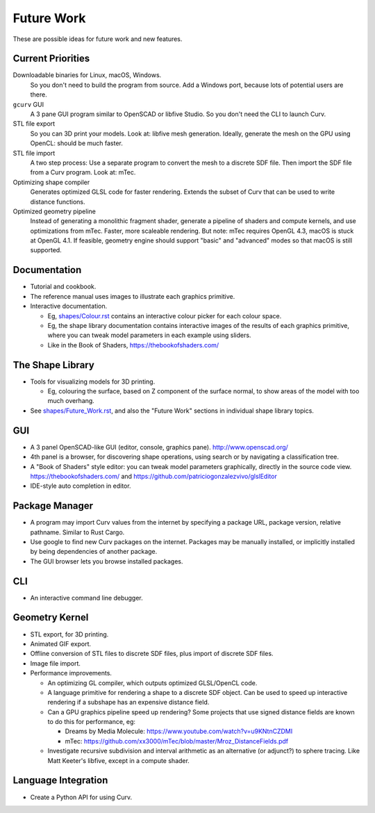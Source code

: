 Future Work
===========
These are possible ideas for future work and new features.

Current Priorities
------------------
Downloadable binaries for Linux, macOS, Windows.
  So you don't need to build the program from source.
  Add a Windows port, because lots of potential users are there.

``gcurv`` GUI
  A 3 pane GUI program similar to OpenSCAD or libfive Studio.
  So you don't need the CLI to launch Curv.

STL file export
  So you can 3D print your models. Look at: libfive mesh generation.
  Ideally, generate the mesh on the GPU using OpenCL: should be much faster.

STL file import
  A two step process: Use a separate program to convert the mesh to a
  discrete SDF file. Then import the SDF file from a Curv program.
  Look at: mTec.

Optimizing shape compiler
  Generates optimized GLSL code for faster rendering.
  Extends the subset of Curv that can be used to write distance functions.

Optimized geometry pipeline
  Instead of generating a monolithic fragment shader,
  generate a pipeline of shaders and compute kernels,
  and use optimizations from mTec. Faster, more scaleable rendering.
  But note: mTec requires OpenGL 4.3, macOS is stuck at OpenGL 4.1.
  If feasible, geometry engine should support "basic" and "advanced"
  modes so that macOS is still supported.

Documentation
-------------
* Tutorial and cookbook.
* The reference manual uses images to illustrate each graphics primitive.
* Interactive documentation.

  * Eg, `<shapes/Colour.rst>`_ contains an interactive colour picker for each
    colour space.
  * Eg, the shape library documentation contains interactive images of the results
    of each graphics primitive, where you can tweak model parameters in each example
    using sliders.
  * Like in the Book of Shaders, https://thebookofshaders.com/

The Shape Library
-----------------
* Tools for visualizing models for 3D printing.

  * Eg, colouring the surface, based on Z component of the
    surface normal, to show areas of the model with too much overhang.

* See `<shapes/Future_Work.rst>`_, and also the "Future Work" sections in individual shape library topics.

GUI
---
* A 3 panel OpenSCAD-like GUI (editor, console, graphics pane). http://www.openscad.org/
* 4th panel is a browser, for discovering shape operations, using search or by navigating a classification tree.
* A "Book of Shaders" style editor: you can tweak model parameters
  graphically, directly in the source code view. https://thebookofshaders.com/
  and https://github.com/patriciogonzalezvivo/glslEditor
* IDE-style auto completion in editor.

Package Manager
---------------
* A program may import Curv values from the internet by specifying a package URL,
  package version, relative pathname. Similar to Rust Cargo.
* Use google to find new Curv packages on the internet.
  Packages may be manually installed, or implicitly installed by being dependencies
  of another package.
* The GUI browser lets you browse installed packages.

CLI
---
* An interactive command line debugger.

Geometry Kernel
---------------
* STL export, for 3D printing.
* Animated GIF export.
* Offline conversion of STL files to discrete SDF files,
  plus import of discrete SDF files.
* Image file import.
* Performance improvements.

  * An optimizing GL compiler, which outputs optimized GLSL/OpenCL code.
  * A language primitive for rendering a shape to a discrete SDF object.
    Can be used to speed up interactive rendering if a subshape has an
    expensive distance field.
  * Can a GPU graphics pipeline speed up rendering? Some projects that
    use signed distance fields are known to do this for performance, eg:
    
    * Dreams by Media Molecule: https://www.youtube.com/watch?v=u9KNtnCZDMI
    * mTec: https://github.com/xx3000/mTec/blob/master/Mroz_DistanceFields.pdf
  
  * Investigate recursive subdivision and interval arithmetic as an alternative
    (or adjunct?) to sphere tracing. Like Matt Keeter's libfive, except in a compute shader.

Language Integration
--------------------
* Create a Python API for using Curv.
